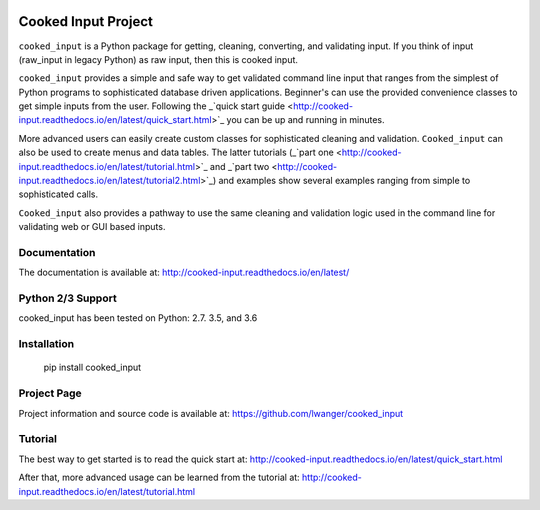 
.. image:: https://img.shields.io/pypi/v/cooked_input.svg
    :target: https://pypi.org/project/cooked_input/

.. image:: https://img.shields.io/pypi/l/cooked_input.svg
    :target: https://pypi.org/project/cooked_input/

.. image:: https://readthedocs.org/projects/cooked_input/badge/?version=latest
    :target: https://pypi.org/project/cooked_input/

.. image:: https://img.shields.io/pypi/pyversions/cooked_input.svg
    :target: https://pypi.org/project/cooked_input/



Cooked Input Project
====================

``cooked_input`` is a Python package for getting, cleaning, converting, and validating input.
If you think of input (raw_input in legacy Python) as raw input, then this is cooked input.

``cooked_input`` provides a simple and safe way to get validated command line input that ranges from the simplest
of Python programs to sophisticated database driven applications. Beginner's can use the provided convenience classes
to get simple inputs from the user. Following the _`quick start guide <http://cooked-input.readthedocs.io/en/latest/quick_start.html>`_
you can be up and running in minutes.

More advanced users can easily create custom classes for sophisticated cleaning and validation. ``Cooked_input`` can
also be used to create menus and data tables. The latter tutorials (_`part one <http://cooked-input.readthedocs.io/en/latest/tutorial.html>`_ and _`part two <http://cooked-input.readthedocs.io/en/latest/tutorial2.html>`_) and examples show several examples ranging from
simple to sophisticated calls.

``Cooked_input`` also provides a pathway to use the same cleaning and validation logic used in the command line
for validating web or GUI based inputs.

Documentation
-------------

The documentation is available at: http://cooked-input.readthedocs.io/en/latest/


Python 2/3 Support
------------------

cooked_input has been tested on Python: 2.7. 3.5, and 3.6


Installation
------------

  pip install cooked_input


Project Page
------------

Project information and source code is available at: https://github.com/lwanger/cooked_input


Tutorial
--------

The best way to get started is to read the quick start at: http://cooked-input.readthedocs.io/en/latest/quick_start.html

After that, more advanced usage can be learned from the tutorial at: http://cooked-input.readthedocs.io/en/latest/tutorial.html
